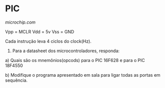 * PIC

[[microchip.com]]

Vpp = MCLR
Vdd = 5v
Vss = GND

Cada instrução leva 4 ciclos do clock(Hz).

1) Para a datasheet dos microcontroladores, responda:

a) Quais são os mnemônios(opcods) para o PIC 16F628 e para o PIC 18F4550

b) Modifique o programa apresentado em sala para ligar todas as portas em sequência.
